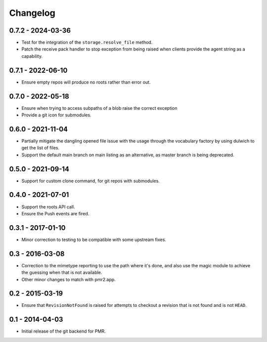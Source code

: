 Changelog
=========

0.7.2 - 2024-03-36
------------------

* Test for the integration of the ``storage.resolve_file`` method.
* Patch the receive pack handler to stop exception from being raised
  when clients provide the agent string as a capability.

0.7.1 - 2022-06-10
------------------

* Ensure empty repos will produce no roots rather than error out.

0.7.0 - 2022-05-18
------------------

* Ensure when trying to access subpaths of a blob raise the correct
  exception
* Provide a git icon for submodules.

0.6.0 - 2021-11-04
------------------

* Partially mitigate the dangling opened file issue with the usage
  through the vocabulary factory by using dulwich to get the list of
  files.
* Support the default main branch on main listing as an alternative, as
  master branch is being deprecated.

0.5.0 - 2021-09-14
------------------

* Support for custom clone command, for git repos with submodules.

0.4.0 - 2021-07-01
------------------

* Support the roots API call.
* Ensure the Push events are fired.

0.3.1 - 2017-01-10
------------------

* Minor correction to testing to be compatible with some upstream fixes.

0.3 - 2016-03-08
----------------

* Correction to the mimetype reporting to use the path where it's done,
  and also use the magic module to achieve the guessing when that is not
  available.
* Other minor changes to match with pmr2.app.

0.2 - 2015-03-19
----------------

* Ensure that ``RevisionNotFound`` is raised for attempts to checkout a
  revision that is not found and is not ``HEAD``.

0.1 - 2014-04-03
----------------

* Initial release of the git backend for PMR.

